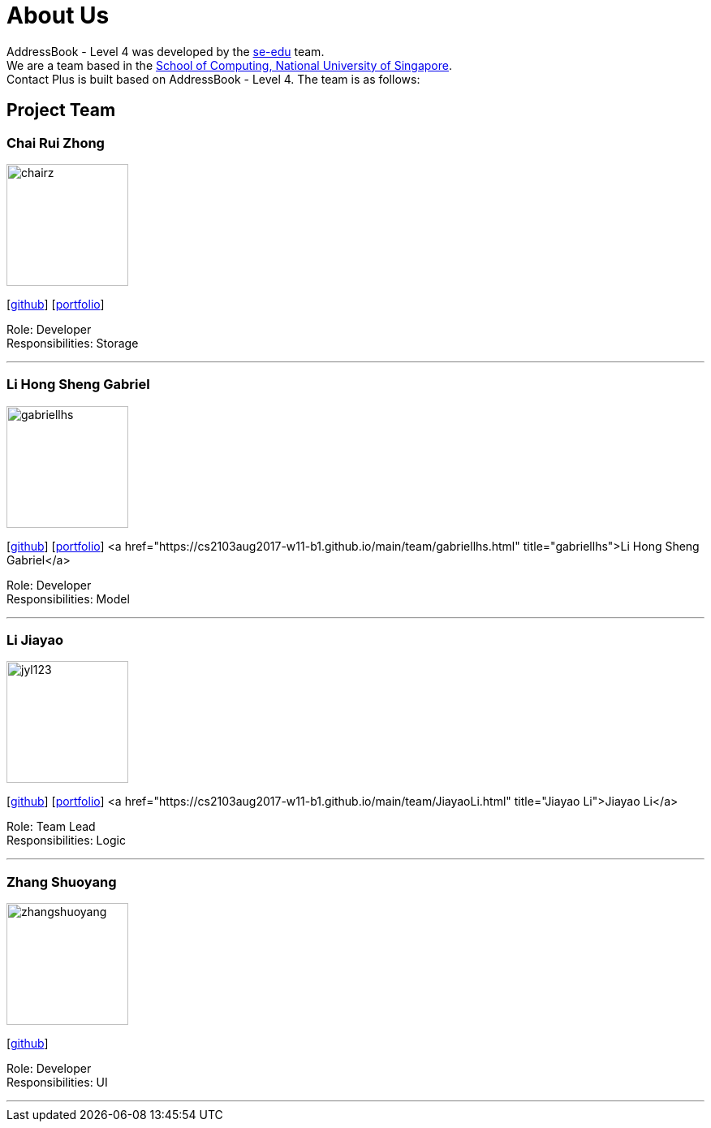 = About Us
:relfileprefix: team/
ifdef::env-github,env-browser[:outfilesuffix: .adoc]
:imagesDir: images
:stylesDir: stylesheets

AddressBook - Level 4 was developed by the https://se-edu.github.io/docs/Team.html[se-edu] team. +
We are a team based in the http://www.comp.nus.edu.sg[School of Computing, National University of Singapore]. +
Contact Plus is built based on AddressBook - Level 4. The team is as follows:
{empty} +

== Project Team

=== Chai Rui Zhong
image::chairz.jpg[width="150", align="left"]
{empty}[https://github.com/chairz[github]]
{empty}[https://github.com/chairz[portfolio]]

Role: Developer +
Responsibilities: Storage

'''

=== Li Hong Sheng Gabriel
image::gabriellhs.jpg[width="150", align="left"]
{empty}[http://github.com/lancehaoh[github]]
{empty}[link:/docs/team/gabriellhs.adoc[portfolio]]
<a href="https://cs2103aug2017-w11-b1.github.io/main/team/gabriellhs.html" title="gabriellhs">Li Hong Sheng Gabriel</a>

Role: Developer +
Responsibilities: Model

'''

=== Li Jiayao
image::jyl123.jpg[width="150", align="left"]
{empty}[https://github.com/JYL123[github]]
{empty}[link:/docs/team/JiayaoLi.adoc[portfolio]]
<a href="https://cs2103aug2017-w11-b1.github.io/main/team/JiayaoLi.html" title="Jiayao Li">Jiayao Li</a>

Role: Team Lead +
Responsibilities: Logic

'''

=== Zhang Shuoyang
image::zhangshuoyang.jpg[width="150", align="left"]
{empty}[https://github.com/zhangshuoyang[github]]

Role: Developer +
Responsibilities: UI

'''
